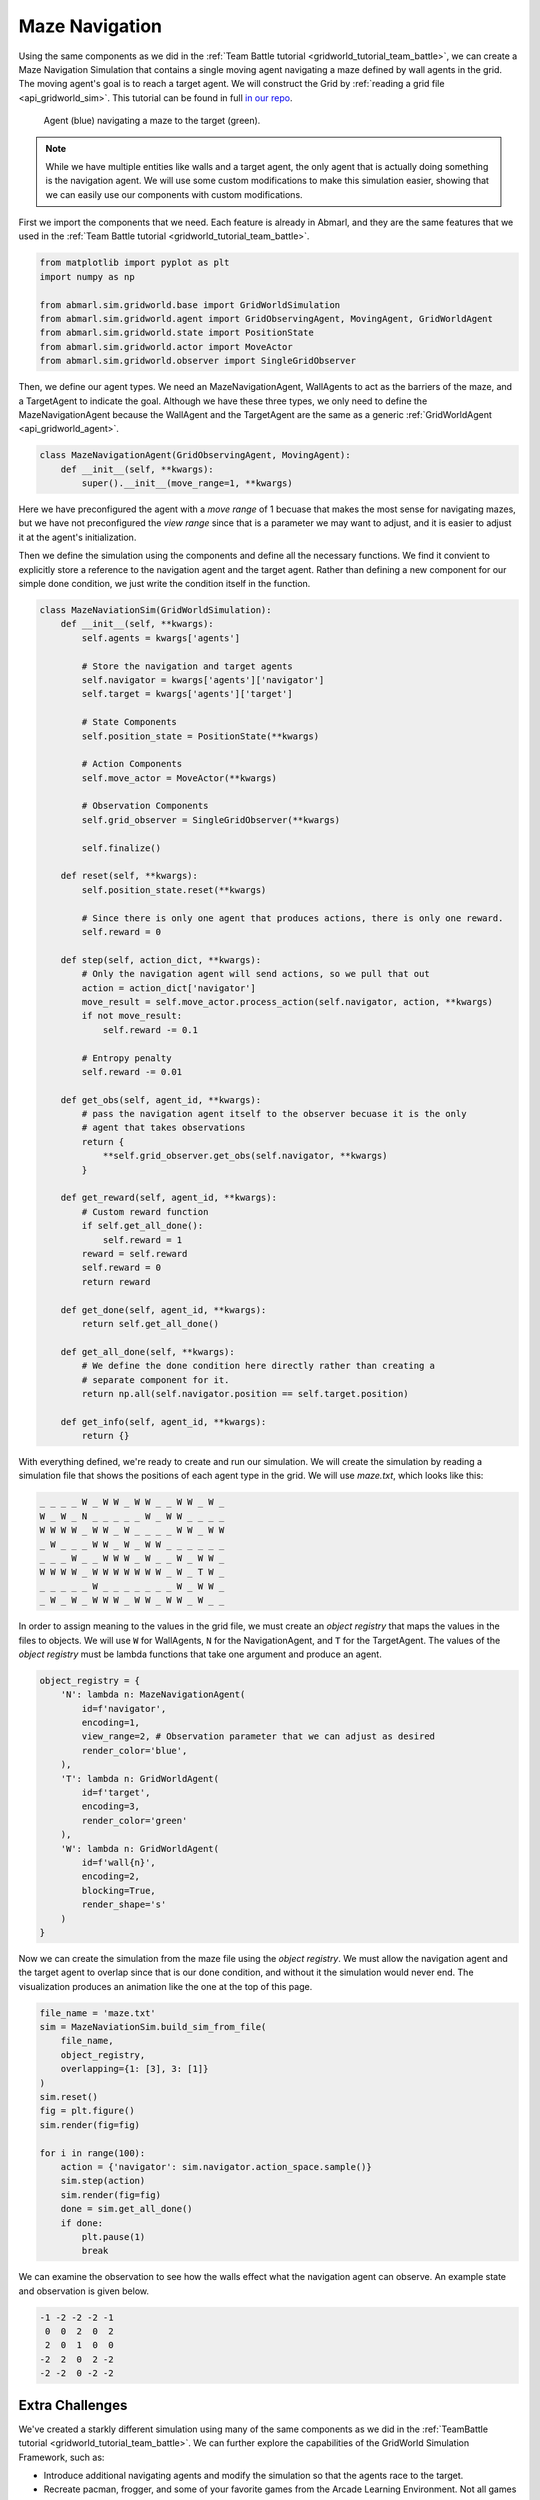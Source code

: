 
.. Abmarl documentation GridWorld Maze Navigation tutorial.

Maze Navigation
===============

Using the same components as we did in the :ref:`Team Battle tutorial <gridworld_tutorial_team_battle>`,
we can create a Maze Navigation Simulation that contains a single moving agent navigating a maze
defined by wall agents in the grid. The moving agent's goal is to reach a target
agent. We will construct the Grid by :ref:`reading a grid file <api_gridworld_sim>`.
This tutorial can be found in full `in our repo <https://github.com/LLNL/Abmarl/blob/main/abmarl/examples/sim/maze_navigation.py>`_.

.. figure:: /.images/gridworld_tutorial_maze_navigation.*
   :width: 75 %
   :alt: Video showing agent navigating maze.

   Agent (blue) navigating a maze to the target (green).

.. NOTE::

   While we have multiple entities
   like walls and a target agent, the only agent that is actually doing something
   is the navigation agent. We will use some custom modifications to make this
   simulation easier, showing that we can easily use our components with custom
   modifications.

First we import the components that we need. Each feature is already in Abmarl, and
they are the same features that we used in the :ref:`Team Battle tutorial <gridworld_tutorial_team_battle>`.

.. code-block:: python

   from matplotlib import pyplot as plt
   import numpy as np
   
   from abmarl.sim.gridworld.base import GridWorldSimulation
   from abmarl.sim.gridworld.agent import GridObservingAgent, MovingAgent, GridWorldAgent
   from abmarl.sim.gridworld.state import PositionState
   from abmarl.sim.gridworld.actor import MoveActor
   from abmarl.sim.gridworld.observer import SingleGridObserver

Then, we define our agent types. We need an MazeNavigationAgent, WallAgents to act
as the barriers of the maze, and a TargetAgent to indicate the goal. Although we
have these three types, we only need to define the MazeNavigationAgent because
the WallAgent and the TargetAgent are the same as a generic :ref:`GridWorldAgent <api_gridworld_agent>`.

.. code-block:: python

   class MazeNavigationAgent(GridObservingAgent, MovingAgent):
       def __init__(self, **kwargs):
           super().__init__(move_range=1, **kwargs)

Here we have preconfigured the agent with a `move range` of 1 becuase that makes
the most sense for navigating mazes, but we have not preconfigured the `view range`
since that is a parameter we may want to adjust, and it is easier to adjust it
at the agent's initialization.

Then we define the simulation using the components and define all the
necessary functions. We find it convient to explicitly store a reference to the
navigation agent and the target agent. Rather than defining a new component
for our simple done condition, we just write the condition itself in the function.

.. code-block:: python

   class MazeNaviationSim(GridWorldSimulation):
       def __init__(self, **kwargs):
           self.agents = kwargs['agents']

           # Store the navigation and target agents
           self.navigator = kwargs['agents']['navigator']
           self.target = kwargs['agents']['target']
   
           # State Components
           self.position_state = PositionState(**kwargs)
   
           # Action Components
           self.move_actor = MoveActor(**kwargs)
   
           # Observation Components
           self.grid_observer = SingleGridObserver(**kwargs)
   
           self.finalize()
   
       def reset(self, **kwargs):
           self.position_state.reset(**kwargs)
   
           # Since there is only one agent that produces actions, there is only one reward.
           self.reward = 0
       
       def step(self, action_dict, **kwargs):    
           # Only the navigation agent will send actions, so we pull that out
           action = action_dict['navigator']
           move_result = self.move_actor.process_action(self.navigator, action, **kwargs)
           if not move_result:
               self.reward -= 0.1
           
           # Entropy penalty
           self.reward -= 0.01
   
       def get_obs(self, agent_id, **kwargs):
           # pass the navigation agent itself to the observer becuase it is the only
           # agent that takes observations
           return {
               **self.grid_observer.get_obs(self.navigator, **kwargs)
           }
   
       def get_reward(self, agent_id, **kwargs):
           # Custom reward function
           if self.get_all_done():
               self.reward = 1
           reward = self.reward
           self.reward = 0
           return reward
   
       def get_done(self, agent_id, **kwargs):
           return self.get_all_done()
   
       def get_all_done(self, **kwargs):
           # We define the done condition here directly rather than creating a
           # separate component for it.
           return np.all(self.navigator.position == self.target.position)
   
       def get_info(self, agent_id, **kwargs):
           return {}

With everything defined, we're ready to create and run our simulation. We will
create the simulation by reading a simulation file that shows the positions of
each agent type in the grid. We will use `maze.txt`, which looks like this:

.. code-block::

   _ _ _ _ W _ W W _ W W _ _ W W _ W _
   W _ W _ N _ _ _ _ _ W _ W W _ _ _ _
   W W W W _ W W _ W _ _ _ _ W W _ W W
   _ W _ _ _ W W _ W _ W W _ _ _ _ _ _
   _ _ _ W _ _ W W W _ W _ _ W _ W W _
   W W W W _ W W W W W W W _ W _ T W _
   _ _ _ _ _ W _ _ _ _ _ _ _ W _ W W _
   _ W _ W _ W W W _ W W _ W W _ W _ _

In order to assign meaning to the values in the grid file, we must create an `object
registry` that maps the values in the files to objects. We will use ``W`` for WallAgents,
``N`` for the NavigationAgent, and ``T`` for the TargetAgent. The values of the
`object registry` must be lambda functions that take one argument and produce an agent.

.. code-block:: python

   object_registry = {
       'N': lambda n: MazeNavigationAgent(
           id=f'navigator',
           encoding=1,
           view_range=2, # Observation parameter that we can adjust as desired
           render_color='blue',
       ),
       'T': lambda n: GridWorldAgent(
           id=f'target',
           encoding=3,
           render_color='green'
       ),
       'W': lambda n: GridWorldAgent(
           id=f'wall{n}',
           encoding=2,
           blocking=True,
           render_shape='s'
       )
   }

Now we can create the simulation from the maze file using the `object registry`.
We must allow the navigation agent and the target agent to overlap since that is
our done condition, and without it the simulation would never end. The visualization
produces an animation like the one at the top of this page.

.. code-block:: python

   file_name = 'maze.txt'
   sim = MazeNaviationSim.build_sim_from_file(
       file_name,
       object_registry,
       overlapping={1: [3], 3: [1]}
   )
   sim.reset()
   fig = plt.figure()
   sim.render(fig=fig)
  
   for i in range(100):
       action = {'navigator': sim.navigator.action_space.sample()}
       sim.step(action)
       sim.render(fig=fig)
       done = sim.get_all_done()
       if done:
           plt.pause(1)
           break

We can examine the observation to see how the walls effect what the
navigation agent can observe. An example state and observation is given below.

.. figure:: /.images/gridworld_tutorial_maze_navigation.png
   :width: 75 %
   :alt: Maze navigation state

.. code-block::

   -1 -2 -2 -2 -1
    0  0  2  0  2
    2  0  1  0  0
   -2  2  0  2 -2
   -2 -2  0 -2 -2


Extra Challenges
````````````````
We've created a starkly different simulation using many of the same components
as we did in the :ref:`TeamBattle tutorial <gridworld_tutorial_team_battle>`.
We can further explore the capabilities of the GridWorld Simulation Framework,
such as:

* Introduce additional navigating agents and modify the simulation so that the
  agents race to the target.
* Recreate pacman, frogger, and some of your favorite games from the Arcade Learning Environment. Not
  all games can be recreated with these components, and some cannot be recreated
  at all with the GridWorld Simulation Framework (because they are not grid-based).
* Connect this simulation with the Reinforcement Learning capabilities of Abmarl
  via a :ref:`Simulation Manager<sim-man>`. Does the agent learng how to solve
  mazes quickly?
* And much, much more!
